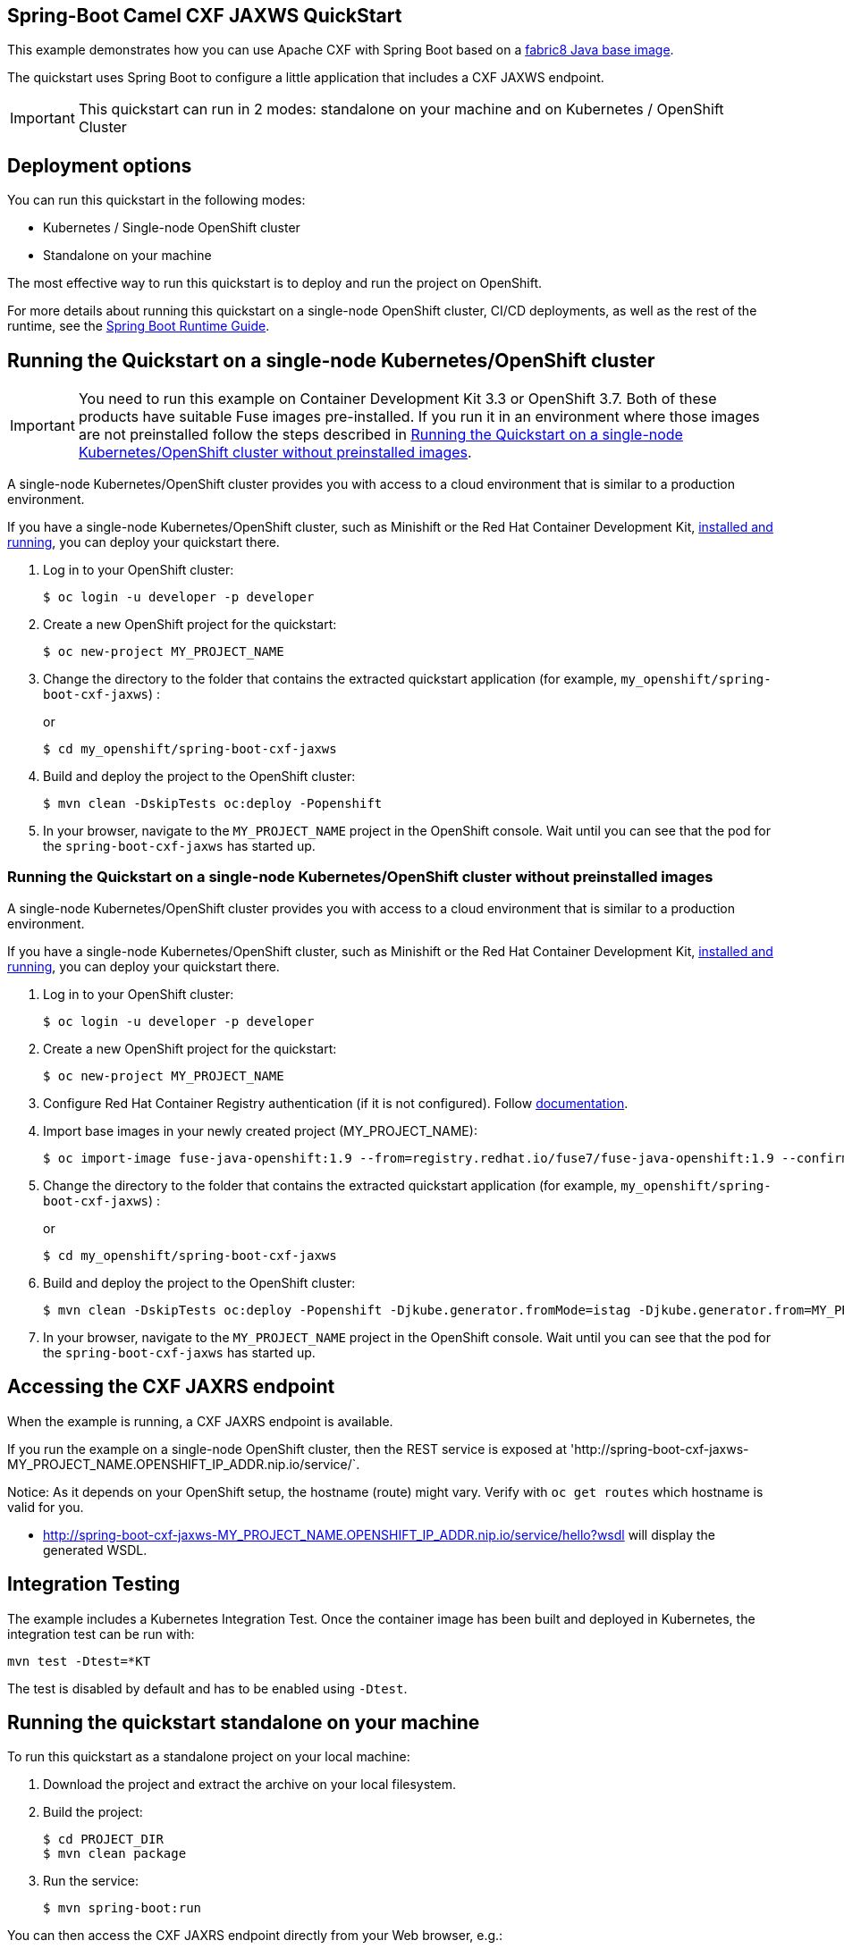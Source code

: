 == Spring-Boot Camel CXF JAXWS QuickStart

This example demonstrates how you can use Apache CXF with Spring Boot
based on a https://github.com/fabric8io/base-images#java-base-images[fabric8 Java base image].

The quickstart uses Spring Boot to configure a little application that includes a CXF JAXWS endpoint.

IMPORTANT: This quickstart can run in 2 modes: standalone on your machine and on Kubernetes / OpenShift Cluster

== Deployment options

You can run this quickstart in the following modes:

* Kubernetes / Single-node OpenShift cluster
* Standalone on your machine

The most effective way to run this quickstart is to deploy and run the project on OpenShift.

For more details about running this quickstart on a single-node OpenShift cluster, CI/CD deployments, as well as the rest of the runtime, see the link:http://appdev.openshift.io/docs/spring-boot-runtime.html[Spring Boot Runtime Guide].

== Running the Quickstart on a single-node Kubernetes/OpenShift cluster

IMPORTANT: You need to run this example on Container Development Kit 3.3 or OpenShift 3.7.
Both of these products have suitable Fuse images pre-installed.
If you run it in an environment where those images are not preinstalled follow the steps described in <<single-node-without-preinstalled-images>>.

A single-node Kubernetes/OpenShift cluster provides you with access to a cloud environment that is similar to a production environment.

If you have a single-node Kubernetes/OpenShift cluster, such as Minishift or the Red Hat Container Development Kit, link:http://appdev.openshift.io/docs/minishift-installation.html[installed and running], you can deploy your quickstart there.

. Log in to your OpenShift cluster:
+
[source,bash,options="nowrap",subs="attributes+"]
----
$ oc login -u developer -p developer
----

. Create a new OpenShift project for the quickstart:
+
[source,bash,options="nowrap",subs="attributes+"]
----
$ oc new-project MY_PROJECT_NAME
----

. Change the directory to the folder that contains the extracted quickstart application (for example, `my_openshift/spring-boot-cxf-jaxws`) :
+
or
+
[source,bash,options="nowrap",subs="attributes+"]
----
$ cd my_openshift/spring-boot-cxf-jaxws
----

. Build and deploy the project to the OpenShift cluster:
+
[source,bash,options="nowrap",subs="attributes+"]
----
$ mvn clean -DskipTests oc:deploy -Popenshift
----

. In your browser, navigate to the `MY_PROJECT_NAME` project in the OpenShift console.
Wait until you can see that the pod for the `spring-boot-cxf-jaxws` has started up.

[#single-node-without-preinstalled-images]
=== Running the Quickstart on a single-node Kubernetes/OpenShift cluster without preinstalled images

A single-node Kubernetes/OpenShift cluster provides you with access to a cloud environment that is similar to a production environment.

If you have a single-node Kubernetes/OpenShift cluster, such as Minishift or the Red Hat Container Development Kit, link:http://appdev.openshift.io/docs/minishift-installation.html[installed and running], you can deploy your quickstart there.


. Log in to your OpenShift cluster:
+
[source,bash,options="nowrap",subs="attributes+"]
----
$ oc login -u developer -p developer
----

. Create a new OpenShift project for the quickstart:
+
[source,bash,options="nowrap",subs="attributes+"]
----
$ oc new-project MY_PROJECT_NAME
----

. Configure Red Hat Container Registry authentication (if it is not configured).
Follow https://access.redhat.com/documentation/en-us/red_hat_fuse/7.9/html-single/fuse_on_openshift_guide/index#configure-container-registry[documentation].

. Import base images in your newly created project (MY_PROJECT_NAME):
+
[source,bash,options="nowrap",subs="attributes+"]
----
$ oc import-image fuse-java-openshift:1.9 --from=registry.redhat.io/fuse7/fuse-java-openshift:1.9 --confirm
----

. Change the directory to the folder that contains the extracted quickstart application (for example, `my_openshift/spring-boot-cxf-jaxws`) :
+
or
+
[source,bash,options="nowrap",subs="attributes+"]
----
$ cd my_openshift/spring-boot-cxf-jaxws
----

. Build and deploy the project to the OpenShift cluster:
+
[source,bash,options="nowrap",subs="attributes+"]
----
$ mvn clean -DskipTests oc:deploy -Popenshift -Djkube.generator.fromMode=istag -Djkube.generator.from=MY_PROJECT_NAME/fuse-java-openshift:1.9
----
+

. In your browser, navigate to the `MY_PROJECT_NAME` project in the OpenShift console.
Wait until you can see that the pod for the `spring-boot-cxf-jaxws` has started up.

== Accessing the CXF JAXRS endpoint

When the example is running, a CXF JAXRS endpoint is available.

If you run the example on a single-node OpenShift cluster, then the REST service is exposed at 'http://spring-boot-cxf-jaxws-MY_PROJECT_NAME.OPENSHIFT_IP_ADDR.nip.io/service/`.

Notice: As it depends on your OpenShift setup, the hostname (route) might vary. Verify with `oc get routes` which hostname is valid for you.

- <http://spring-boot-cxf-jaxws-MY_PROJECT_NAME.OPENSHIFT_IP_ADDR.nip.io/service/hello?wsdl>
will display the generated WSDL.

== Integration Testing

The example includes a Kubernetes Integration Test.
Once the container image has been built and deployed in Kubernetes, the integration test can be run with:

[source,bash,options="nowrap",subs="attributes+"]
----
mvn test -Dtest=*KT
----

The test is disabled by default and has to be enabled using `-Dtest`.

== Running the quickstart standalone on your machine

To run this quickstart as a standalone project on your local machine:

. Download the project and extract the archive on your local filesystem.
. Build the project:
+
[source,bash,options="nowrap",subs="attributes+"]
----
$ cd PROJECT_DIR
$ mvn clean package
----
. Run the service:

+
[source,bash,options="nowrap",subs="attributes+"]
----
$ mvn spring-boot:run
----

You can then access the CXF JAXRS endpoint directly from your Web browser, e.g.:

- <http://localhost:8080/service/hello?wsdl>
will display the generated WSDL.
